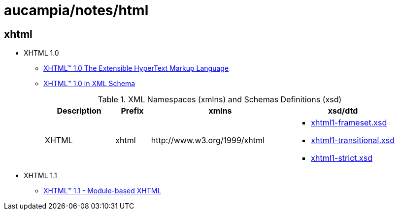 = aucampia/notes/html

== xhtml

* XHTML 1.0
** link:http://www.w3.org/TR/xhtml1/[ XHTML™ 1.0 The Extensible HyperText Markup Language ]
** link:http://www.w3.org/TR/xhtml1-schema/[ XHTML™ 1.0 in XML Schema ]
+
.XML Namespaces (xmlns) and Schemas Definitions (xsd)
[cols="2,1,4,3", options="header"]
|===
|Description
|Prefix
|xmlns
|xsd/dtd

|XHTML
|xhtml
|+http://www.w3.org/1999/xhtml+
a|
* link:http://www.w3.org/2002/08/xhtml/xhtml1-frameset.xsd[ xhtml1-frameset.xsd ]
* link:http://www.w3.org/2002/08/xhtml/xhtml1-transitional.xsd[ xhtml1-transitional.xsd ]
* link:http://www.w3.org/2002/08/xhtml/xhtml1-strict.xsd[ xhtml1-strict.xsd ]

|===
* XHTML 1.1
** link:http://www.w3.org/TR/xhtml11/xhtml11.html[ XHTML™ 1.1 - Module-based XHTML ]
